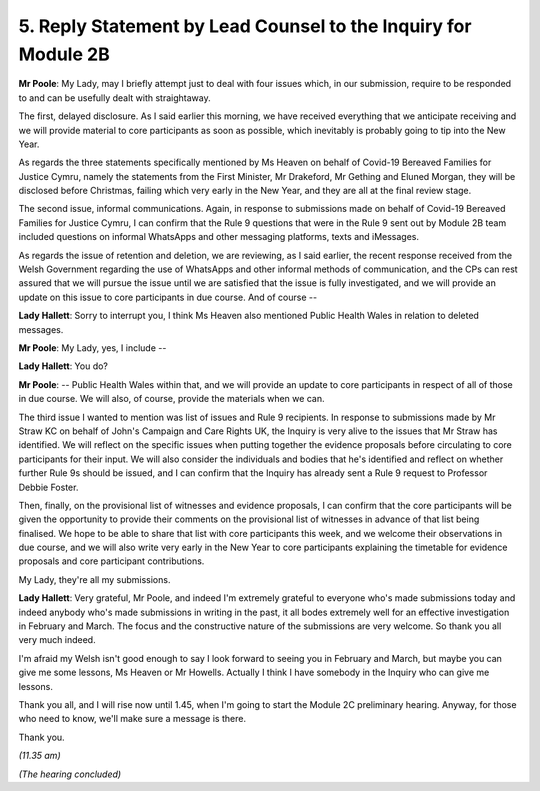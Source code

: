 5. Reply Statement by Lead Counsel to the Inquiry for Module 2B
===============================================================

**Mr Poole**: My Lady, may I briefly attempt just to deal with four issues which, in our submission, require to be responded to and can be usefully dealt with straightaway.

The first, delayed disclosure. As I said earlier this morning, we have received everything that we anticipate receiving and we will provide material to core participants as soon as possible, which inevitably is probably going to tip into the New Year.

As regards the three statements specifically mentioned by Ms Heaven on behalf of Covid-19 Bereaved Families for Justice Cymru, namely the statements from the First Minister, Mr Drakeford, Mr Gething and Eluned Morgan, they will be disclosed before Christmas, failing which very early in the New Year, and they are all at the final review stage.

The second issue, informal communications. Again, in response to submissions made on behalf of Covid-19 Bereaved Families for Justice Cymru, I can confirm that the Rule 9 questions that were in the Rule 9 sent out by Module 2B team included questions on informal WhatsApps and other messaging platforms, texts and iMessages.

As regards the issue of retention and deletion, we are reviewing, as I said earlier, the recent response received from the Welsh Government regarding the use of WhatsApps and other informal methods of communication, and the CPs can rest assured that we will pursue the issue until we are satisfied that the issue is fully investigated, and we will provide an update on this issue to core participants in due course. And of course --

**Lady Hallett**: Sorry to interrupt you, I think Ms Heaven also mentioned Public Health Wales in relation to deleted messages.

**Mr Poole**: My Lady, yes, I include --

**Lady Hallett**: You do?

**Mr Poole**: -- Public Health Wales within that, and we will provide an update to core participants in respect of all of those in due course. We will also, of course, provide the materials when we can.

The third issue I wanted to mention was list of issues and Rule 9 recipients. In response to submissions made by Mr Straw KC on behalf of John's Campaign and Care Rights UK, the Inquiry is very alive to the issues that Mr Straw has identified. We will reflect on the specific issues when putting together the evidence proposals before circulating to core participants for their input. We will also consider the individuals and bodies that he's identified and reflect on whether further Rule 9s should be issued, and I can confirm that the Inquiry has already sent a Rule 9 request to Professor Debbie Foster.

Then, finally, on the provisional list of witnesses and evidence proposals, I can confirm that the core participants will be given the opportunity to provide their comments on the provisional list of witnesses in advance of that list being finalised. We hope to be able to share that list with core participants this week, and we welcome their observations in due course, and we will also write very early in the New Year to core participants explaining the timetable for evidence proposals and core participant contributions.

My Lady, they're all my submissions.

**Lady Hallett**: Very grateful, Mr Poole, and indeed I'm extremely grateful to everyone who's made submissions today and indeed anybody who's made submissions in writing in the past, it all bodes extremely well for an effective investigation in February and March. The focus and the constructive nature of the submissions are very welcome. So thank you all very much indeed.

I'm afraid my Welsh isn't good enough to say I look forward to seeing you in February and March, but maybe you can give me some lessons, Ms Heaven or Mr Howells. Actually I think I have somebody in the Inquiry who can give me lessons.

Thank you all, and I will rise now until 1.45, when I'm going to start the Module 2C preliminary hearing. Anyway, for those who need to know, we'll make sure a message is there.

Thank you.

*(11.35 am)*

*(The hearing concluded)*

